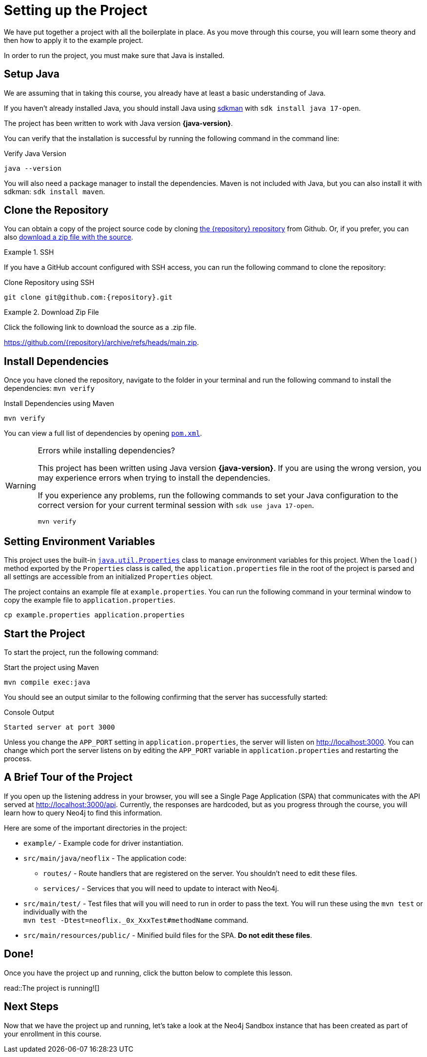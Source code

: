 = Setting up the Project
:type: text
:order: 1
// :java-version: 17.0.2

We have put together a project with all the boilerplate in place.
As you move through this course, you will learn some theory and then how to apply it to the example project.

In order to run the project, you must make sure that Java is installed.


== Setup Java

We are assuming that in taking this course, you already have at least a basic understanding of Java.

If you haven't already installed Java, you should install Java using link:https://sdkman.io[ sdkman^] with `sdk install java 17-open`.

The project has been written to work with Java version **{java-version}**.

You can verify that the installation is successful by running the following command in the command line:

.Verify Java Version
[source,sh]
java --version

You will also need a package manager to install the dependencies. Maven is not included with Java, but you can also install it with sdkman: `sdk install maven`.


== Clone the Repository

You can obtain a copy of the project source code by cloning link:https://github.com/{repository}[the {repository} repository^] from Github.
Or, if you prefer, you can also link:https://github.com/{repository}/archive/refs/heads/main.zip[download a zip file with the source^].


//[.tab]
//.HTTPS
//====
//To clone the repository without logging in via HTTPS, you can run the following command to clone the repository:
//
//.Clone Repository Using HTTPS
//[source,shell,subs="attributes+"]
//git clone https://github.com/{repository}.git
//
//====

[.tab]
.SSH
====

If you have a GitHub account configured with SSH access, you can run the following command to clone the repository:

.Clone Repository using SSH
[source,shell,subs="attributes+"]
git clone git@github.com:{repository}.git

====

//[.tab]
//.GitHub CLI
//====
//
//If you have the link:https://cli.github.com/[GitHub CLI^] installed, you can run the following command to clone the repository:
//
//.Clone Repository using the GitHub CLI
//[source,sh,subs="attributes+"]
//gh repo clone {repository}
//
//====

[.tab]
.Download Zip File
====

Click the following link to download the source as a .zip file.

https://github.com/{repository}/archive/refs/heads/main.zip.

====


== Install Dependencies

Once you have cloned the repository, navigate to the folder in your terminal and run the following command to install the dependencies: `mvn verify`

.Install Dependencies using Maven
[source,sh]
mvn verify

You can view a full list of dependencies by opening link:{repository-raw}/main/pom.xml[`pom.xml`^].

[WARNING]
.Errors while installing dependencies?
====
This project has been written using Java version **{java-version}**.
If you are using the wrong version, you may experience errors when trying to install the dependencies.

If you experience any problems, run the following commands to set your Java configuration to the correct version for your current terminal session with `sdk use java 17-open`.

[source,sh]
----
mvn verify
----
====


== Setting Environment Variables

This project uses the built-in link:https://docs.oracle.com/en/java/javase/17/docs/api/java.base/java/util/Properties.html[`java.util.Properties`^] class to manage environment variables for this project.
When the `load()` method exported by the `Properties` class is called, the `application.properties` file in the root of the project is parsed and all settings are accessible from an initialized `Properties` object.

The project contains an example file at `example.properties`.  You can run the following command in your terminal window to copy the example file to `application.properties`.

[source,sh]
cp example.properties application.properties


== Start the Project

To start the project, run the following command:

.Start the project using Maven
[source,sh]
mvn compile exec:java

You should see an output similar to the following confirming that the server has successfully started:

.Console Output
[source,role=nocopy]
Started server at port 3000

Unless you change the `APP_PORT` setting in `application.properties`, the server will listen on http://localhost:3000.
You can change which port the server listens on by editing the `APP_PORT` variable in `application.properties` and restarting the process.


== A Brief Tour of the Project

If you open up the listening address in your browser, you will see a Single Page Application (SPA) that communicates with the API served at http://localhost:3000/api.
Currently, the responses are hardcoded, but as you progress through the course, you will learn how to query Neo4j to find this information.

Here are some of the important directories in the project:

* `example/` - Example code for driver instantiation.
* `src/main/java/neoflix` - The application code:
** `routes/` - Route handlers that are registered on the server.  You shouldn't need to edit these files.
** `services/` - Services that you will need to update to interact with Neo4j.
* `src/main/test/` - Test files that will you will need to run in order to pass the text.  You will run these using the `mvn test` or individually with the +
`mvn test -Dtest=neoflix._0x_XxxTest#methodName` command.
* `src/main/resources/public/` - Minified build files for the SPA.  *Do not edit these files*.


== Done!

Once you have the project up and running, click the button below to complete this lesson.

read::The project is running![]


[.summary]
== Next Steps

Now that we have the project up and running, let's take a look at the Neo4j Sandbox instance that has been created as part of your enrollment in this course.
